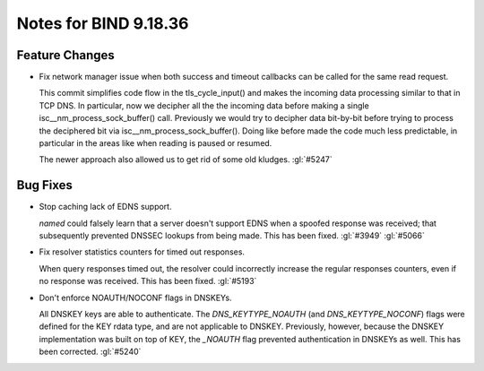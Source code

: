 .. Copyright (C) Internet Systems Consortium, Inc. ("ISC")
..
.. SPDX-License-Identifier: MPL-2.0
..
.. This Source Code Form is subject to the terms of the Mozilla Public
.. License, v. 2.0.  If a copy of the MPL was not distributed with this
.. file, you can obtain one at https://mozilla.org/MPL/2.0/.
..
.. See the COPYRIGHT file distributed with this work for additional
.. information regarding copyright ownership.

Notes for BIND 9.18.36
----------------------

Feature Changes
~~~~~~~~~~~~~~~

- Fix network manager issue when both success and timeout callbacks can
  be called for the same read request.

  This commit simplifies code flow in the tls_cycle_input() and makes
  the incoming data processing similar to that in TCP DNS. In
  particular, now we decipher all the the incoming data before making a
  single isc__nm_process_sock_buffer() call. Previously we would try to
  decipher data bit-by-bit before trying to process the deciphered bit
  via isc__nm_process_sock_buffer(). Doing like before made the code
  much less predictable, in particular in the areas like when reading is
  paused or resumed.

  The newer approach also allowed us to get rid of some old kludges.
  :gl:`#5247`

Bug Fixes
~~~~~~~~~

- Stop caching lack of EDNS support.

  `named` could falsely learn that a server doesn't support EDNS when a
  spoofed response was received; that subsequently prevented DNSSEC
  lookups from being made. This has been fixed. :gl:`#3949` :gl:`#5066`

- Fix resolver statistics counters for timed out responses.

  When query responses timed out, the resolver could incorrectly
  increase the regular responses counters, even if no response was
  received. This has been fixed. :gl:`#5193`

- Don't enforce NOAUTH/NOCONF flags in DNSKEYs.

  All DNSKEY keys are able to authenticate. The `DNS_KEYTYPE_NOAUTH`
  (and `DNS_KEYTYPE_NOCONF`) flags were defined for the KEY rdata type,
  and are not applicable to DNSKEY. Previously, however, because the
  DNSKEY implementation was built on top of KEY, the `_NOAUTH` flag
  prevented authentication in DNSKEYs as well. This has been corrected.
  :gl:`#5240`


